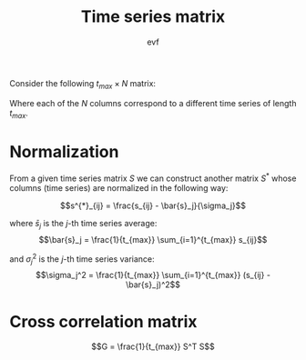#+title: Time series matrix
#+author: evf

#+startup: latexpreview

Consider the following $t_{max} \times N$ matrix:

\begin{equation*}
S =
\begin{pmatrix}
    s_{11} & s_{12} & \cdots & s_{1N} \\
    s_{21} & s_{22} & \cdots & s_{2N} \\
    \vdots      & \vdots      & \ddots & \vdots      \\
    s_{t_{max}1} & s_{t_{max}2} & \cdots & s_{t_{max}N}
\end{pmatrix}
\end{equation*}

Where each of the $N$ columns correspond to a different time series of length $t_{max}$.

* Normalization

From a given time series matrix $S$ we can construct another matrix $S^{*}$ whose columns (time series) are normalized in the following way:

$$s^{*}_{ij} = \frac{s_{ij} - \bar{s}_j}{\sigma_j}$$

where $\bar{s}_j$ is the $j$-th time series average:
$$\bar{s}_j = \frac{1}{t_{max}} \sum_{i=1}^{t_{max}} s_{ij}$$

and $\sigma_j^2$ is the $j$-th time series variance:
$$\sigma_j^2 = \frac{1}{t_{max}} \sum_{i=1}^{t_{max}} (s_{ij} - \bar{s}_j)^2$$


* Cross correlation matrix

$$G = \frac{1}{t_{max}} S^T S$$
